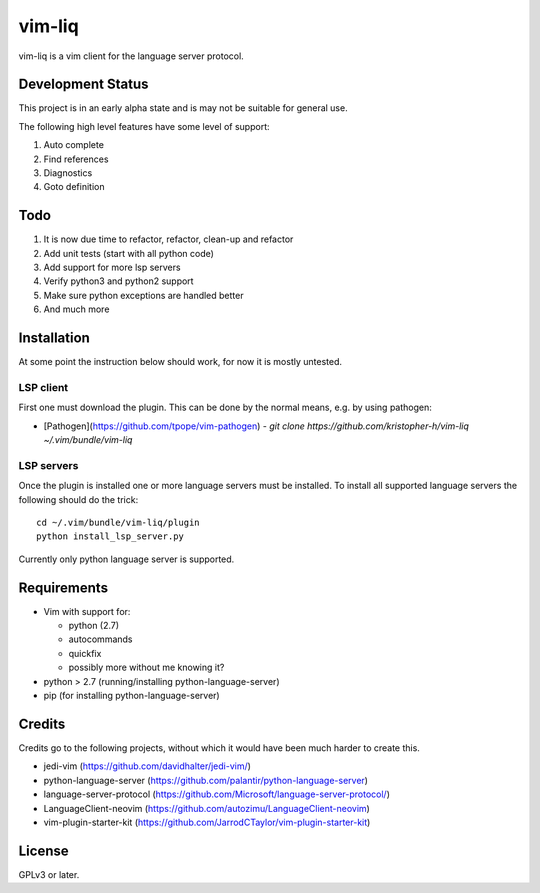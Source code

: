 vim-liq
=======

vim-liq is a vim client for the language server protocol.

Development Status
------------------

This project is in an early alpha state and is may not be suitable for general use.

The following high level features have some level of support:

#. Auto complete
#. Find references
#. Diagnostics
#. Goto definition

Todo
----

#. It is now due time to refactor, refactor, clean-up and refactor
#. Add unit tests (start with all python code)
#. Add support for more lsp servers
#. Verify python3 and python2 support
#. Make sure python exceptions are handled better
#. And much more

Installation
------------

At some point the instruction below should work, for now it is mostly untested.

LSP client
~~~~~~~~~~

First one must download the plugin. This can be done by the normal means, e.g. by using pathogen:

* [Pathogen](https://github.com/tpope/vim-pathogen)
  - `git clone https://github.com/kristopher-h/vim-liq ~/.vim/bundle/vim-liq`

LSP servers
~~~~~~~~~~~

Once the plugin is installed one or more language servers must be installed. To install
all supported language servers the following should do the trick::

    cd ~/.vim/bundle/vim-liq/plugin
    python install_lsp_server.py

Currently only python language server is supported.

Requirements
------------

* Vim with support for:

  - python (2.7)
  - autocommands
  - quickfix
  - possibly more without me knowing it?

* python > 2.7 (running/installing python-language-server)
* pip (for installing python-language-server)

Credits
-------

Credits go to the following projects, without which it would have been much harder to create
this.

* jedi-vim (https://github.com/davidhalter/jedi-vim/)
* python-language-server (https://github.com/palantir/python-language-server)
* language-server-protocol (https://github.com/Microsoft/language-server-protocol/)
* LanguageClient-neovim (https://github.com/autozimu/LanguageClient-neovim)
* vim-plugin-starter-kit (https://github.com/JarrodCTaylor/vim-plugin-starter-kit)

License
-------

GPLv3 or later.
